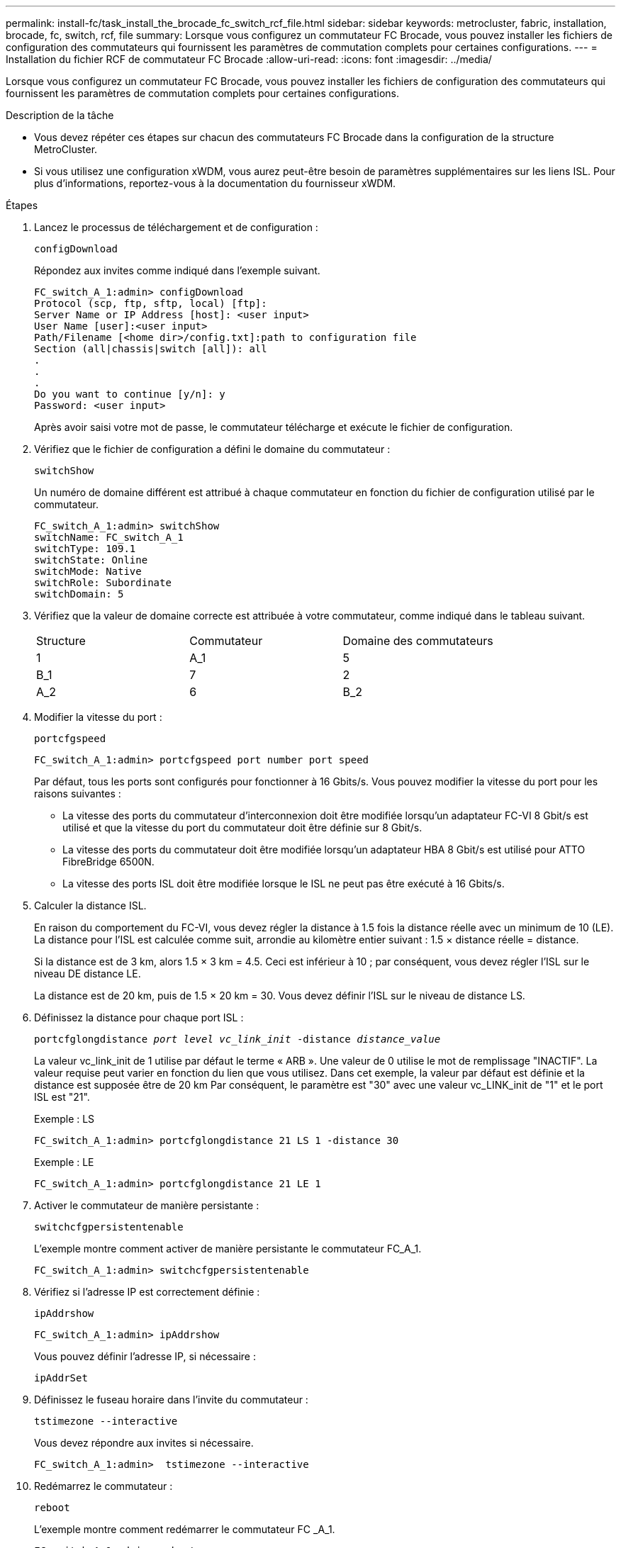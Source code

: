 ---
permalink: install-fc/task_install_the_brocade_fc_switch_rcf_file.html 
sidebar: sidebar 
keywords: metrocluster, fabric, installation, brocade, fc, switch, rcf, file 
summary: Lorsque vous configurez un commutateur FC Brocade, vous pouvez installer les fichiers de configuration des commutateurs qui fournissent les paramètres de commutation complets pour certaines configurations. 
---
= Installation du fichier RCF de commutateur FC Brocade
:allow-uri-read: 
:icons: font
:imagesdir: ../media/


[role="lead"]
Lorsque vous configurez un commutateur FC Brocade, vous pouvez installer les fichiers de configuration des commutateurs qui fournissent les paramètres de commutation complets pour certaines configurations.

.Description de la tâche
* Vous devez répéter ces étapes sur chacun des commutateurs FC Brocade dans la configuration de la structure MetroCluster.
* Si vous utilisez une configuration xWDM, vous aurez peut-être besoin de paramètres supplémentaires sur les liens ISL. Pour plus d'informations, reportez-vous à la documentation du fournisseur xWDM.


.Étapes
. Lancez le processus de téléchargement et de configuration :
+
`configDownload`

+
Répondez aux invites comme indiqué dans l'exemple suivant.

+
[listing]
----
FC_switch_A_1:admin> configDownload
Protocol (scp, ftp, sftp, local) [ftp]:
Server Name or IP Address [host]: <user input>
User Name [user]:<user input>
Path/Filename [<home dir>/config.txt]:path to configuration file
Section (all|chassis|switch [all]): all
.
.
.
Do you want to continue [y/n]: y
Password: <user input>
----
+
Après avoir saisi votre mot de passe, le commutateur télécharge et exécute le fichier de configuration.

. Vérifiez que le fichier de configuration a défini le domaine du commutateur :
+
`switchShow`

+
Un numéro de domaine différent est attribué à chaque commutateur en fonction du fichier de configuration utilisé par le commutateur.

+
[listing]
----
FC_switch_A_1:admin> switchShow
switchName: FC_switch_A_1
switchType: 109.1
switchState: Online
switchMode: Native
switchRole: Subordinate
switchDomain: 5
----
. Vérifiez que la valeur de domaine correcte est attribuée à votre commutateur, comme indiqué dans le tableau suivant.
+
|===


| Structure | Commutateur | Domaine des commutateurs 


 a| 
1
 a| 
A_1
 a| 
5



 a| 
B_1
 a| 
7



 a| 
2
 a| 
A_2
 a| 
6



 a| 
B_2
 a| 
8

|===
. Modifier la vitesse du port :
+
`portcfgspeed`

+
[listing]
----
FC_switch_A_1:admin> portcfgspeed port number port speed
----
+
Par défaut, tous les ports sont configurés pour fonctionner à 16 Gbits/s. Vous pouvez modifier la vitesse du port pour les raisons suivantes :

+
** La vitesse des ports du commutateur d'interconnexion doit être modifiée lorsqu'un adaptateur FC-VI 8 Gbit/s est utilisé et que la vitesse du port du commutateur doit être définie sur 8 Gbit/s.
** La vitesse des ports du commutateur doit être modifiée lorsqu'un adaptateur HBA 8 Gbit/s est utilisé pour ATTO FibreBridge 6500N.
** La vitesse des ports ISL doit être modifiée lorsque le ISL ne peut pas être exécuté à 16 Gbits/s.


. Calculer la distance ISL.
+
En raison du comportement du FC-VI, vous devez régler la distance à 1.5 fois la distance réelle avec un minimum de 10 (LE). La distance pour l'ISL est calculée comme suit, arrondie au kilomètre entier suivant : 1.5 × distance réelle = distance.

+
Si la distance est de 3 km, alors 1.5 × 3 km = 4.5. Ceci est inférieur à 10 ; par conséquent, vous devez régler l'ISL sur le niveau DE distance LE.

+
La distance est de 20 km, puis de 1.5 × 20 km = 30. Vous devez définir l'ISL sur le niveau de distance LS.

. Définissez la distance pour chaque port ISL :
+
`portcfglongdistance _port level vc_link_init_ -distance _distance_value_`

+
La valeur vc_link_init de 1 utilise par défaut le terme « ARB ». Une valeur de 0 utilise le mot de remplissage "INACTIF". La valeur requise peut varier en fonction du lien que vous utilisez. Dans cet exemple, la valeur par défaut est définie et la distance est supposée être de 20 km Par conséquent, le paramètre est "30" avec une valeur vc_LINK_init de "1" et le port ISL est "21".

+
Exemple : LS

+
[listing]
----
FC_switch_A_1:admin> portcfglongdistance 21 LS 1 -distance 30
----
+
Exemple : LE

+
[listing]
----
FC_switch_A_1:admin> portcfglongdistance 21 LE 1
----
. Activer le commutateur de manière persistante :
+
`switchcfgpersistentenable`

+
L'exemple montre comment activer de manière persistante le commutateur FC_A_1.

+
[listing]
----
FC_switch_A_1:admin> switchcfgpersistentenable
----
. Vérifiez si l'adresse IP est correctement définie :
+
`ipAddrshow`

+
[listing]
----
FC_switch_A_1:admin> ipAddrshow
----
+
Vous pouvez définir l'adresse IP, si nécessaire :

+
`ipAddrSet`

. Définissez le fuseau horaire dans l'invite du commutateur :
+
`tstimezone --interactive`

+
Vous devez répondre aux invites si nécessaire.

+
[listing]
----
FC_switch_A_1:admin>  tstimezone --interactive
----
. Redémarrez le commutateur :
+
`reboot`

+
L'exemple montre comment redémarrer le commutateur FC _A_1.

+
[listing]
----
FC_switch_A_1:admin> reboot
----
. Vérifiez le réglage de distance :
+
`portbuffershow`

+
Un réglage de distance de LE apparaît à 10 km

+
[listing]
----
FC_Switch_A_1:admin> portbuffershow
User Port Lx   Max/Resv Buffer Needed  Link     Remaining
Port Type Mode Buffers  Usage  Buffers Distance Buffers
---- ---- ---- ------- ------ ------- --------- ----------
...
21    E    -      8      67     67      30 km
22    E    -      8      67     67      30 km
...
23    -    8      0       -      -      466
----
. Reconnectez les câbles ISL aux ports des commutateurs où ils ont été retirés.
+
Les câbles ISL ont été déconnectés lorsque les paramètres d'usine ont été réinitialisés sur les paramètres par défaut.

+
link:task_reset_the_brocade_fc_switch_to_factory_defaults.html["Réinitialisation des paramètres d'usine du commutateur Brocade FC"]

. Validation de la configuration
+
.. Vérifier que les commutateurs forment une structure unique :
+
`switchshow`

+
L'exemple suivant montre la sortie d'une configuration utilisant des liens ISL sur les ports 20 et 21.

+
[listing]
----
FC_switch_A_1:admin> switchshow
switchName: FC_switch_A_1
switchType: 109.1
switchState:Online
switchMode: Native
switchRole: Subordinate
switchDomain:       5
switchId:   fffc01
switchWwn:  10:00:00:05:33:86:89:cb
zoning:             OFF
switchBeacon:       OFF

Index Port Address Media Speed State  Proto
===========================================
...
20   20  010C00   id    16G  Online FC  LE E-Port  10:00:00:05:33:8c:2e:9a "FC_switch_B_1" (downstream)(trunk master)
21   21  010D00   id    16G  Online FC  LE E-Port  (Trunk port, master is Port 20)
...
----
.. Confirmer la configuration des structures :
+
`fabricshow`

+
[listing]
----
FC_switch_A_1:admin> fabricshow
   Switch ID   Worldwide Name      Enet IP Addr FC IP Addr Name
-----------------------------------------------------------------
1: fffc01 10:00:00:05:33:86:89:cb 10.10.10.55  0.0.0.0    "FC_switch_A_1"
3: fffc03 10:00:00:05:33:8c:2e:9a 10.10.10.65  0.0.0.0   >"FC_switch_B_1"
----
.. Vérifiez que les liens ISL fonctionnent :
+
`islshow`

+
[listing]
----
FC_switch_A_1:admin> islshow
----
.. Vérifier que le zoning est correctement répliqué :
+
`cfgshow`+
`zoneshow`

+
Les deux sorties doivent afficher les mêmes informations de configuration et de segmentation pour les deux commutateurs.

.. Si la mise en circuit est utilisée, confirmez la mise en circuit :
+
`trunkShow`

+
[listing]
----
FC_switch_A_1:admin> trunkshow
----



